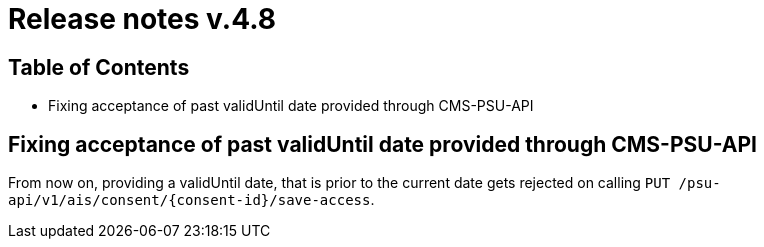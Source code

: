 = Release notes v.4.8

== Table of Contents

* Fixing acceptance of past validUntil date provided through CMS-PSU-API

== Fixing acceptance of past validUntil date provided through CMS-PSU-API

From now on, providing a validUntil date, that is prior to the current date gets rejected on
calling `PUT /psu-api/v1/ais/consent/{consent-id}/save-access`.
